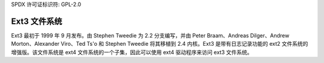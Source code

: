 SPDX 许可证标识符: GPL-2.0

===============
Ext3 文件系统
===============

Ext3 最初于 1999 年 9 月发布。由 Stephen Tweedie 为 2.2 分支编写，并由 Peter Braam、Andreas Dilger、Andrew Morton、Alexander Viro、Ted Ts'o 和 Stephen Tweedie 将其移植到 2.4 内核。Ext3 是带有日志记录功能的 ext2 文件系统的增强版。该文件系统是 ext4 文件系统的一个子集，因此可以使用 ext4 驱动程序来访问 ext3 文件系统。
